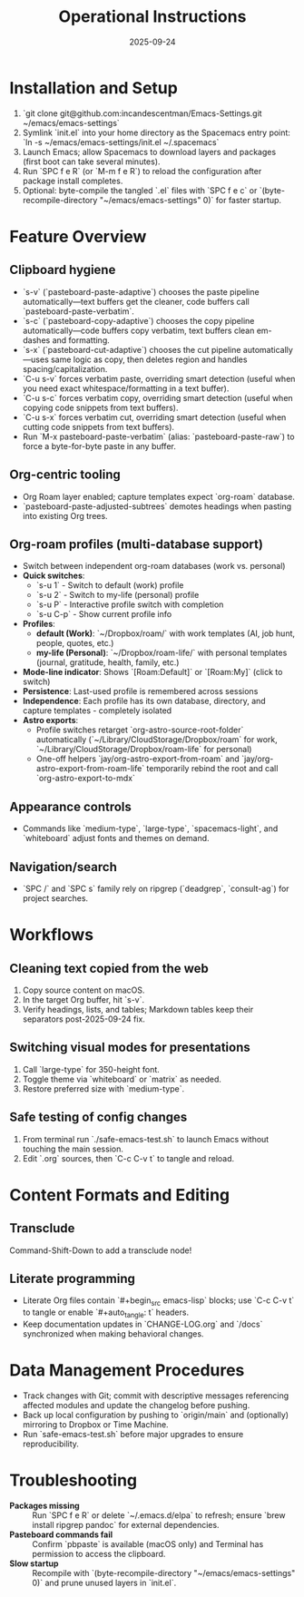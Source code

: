 #+TITLE: Operational Instructions
#+DATE: 2025-09-24
#+DESCRIPTION: How to install, use, and maintain the Emacs configuration.

* Installation and Setup
1. `git clone git@github.com:incandescentman/Emacs-Settings.git ~/emacs/emacs-settings`
2. Symlink `init.el` into your home directory as the Spacemacs entry point: `ln -s ~/emacs/emacs-settings/init.el ~/.spacemacs`
3. Launch Emacs; allow Spacemacs to download layers and packages (first boot can take several minutes).
4. Run `SPC f e R` (or `M-m f e R`) to reload the configuration after package install completes.
5. Optional: byte-compile the tangled `.el` files with `SPC f e c` or `(byte-recompile-directory "~/emacs/emacs-settings" 0)` for faster startup.

* Feature Overview
** Clipboard hygiene
- `s-v` (`pasteboard-paste-adaptive`) chooses the paste pipeline automatically—text buffers get the cleaner, code buffers call `pasteboard-paste-verbatim`.
- `s-c` (`pasteboard-copy-adaptive`) chooses the copy pipeline automatically—code buffers copy verbatim, text buffers clean em-dashes and formatting.
- `s-x` (`pasteboard-cut-adaptive`) chooses the cut pipeline automatically—uses same logic as copy, then deletes region and handles spacing/capitalization.
- `C-u s-v` forces verbatim paste, overriding smart detection (useful when you need exact whitespace/formatting in a text buffer).
- `C-u s-c` forces verbatim copy, overriding smart detection (useful when copying code snippets from text buffers).
- `C-u s-x` forces verbatim cut, overriding smart detection (useful when cutting code snippets from text buffers).
- Run `M-x pasteboard-paste-verbatim` (alias: `pasteboard-paste-raw`) to force a byte-for-byte paste in any buffer.
** Org-centric tooling
- Org Roam layer enabled; capture templates expect `org-roam` database.
- `pasteboard-paste-adjusted-subtrees` demotes headings when pasting into existing Org trees.
** Org-roam profiles (multi-database support)
- Switch between independent org-roam databases (work vs. personal)
- **Quick switches**:
  - `s-u 1` - Switch to default (work) profile
  - `s-u 2` - Switch to my-life (personal) profile
  - `s-u P` - Interactive profile switch with completion
  - `s-u C-p` - Show current profile info
- **Profiles**:
  - *default (Work)*: `~/Dropbox/roam/` with work templates (AI, job hunt, people, quotes, etc.)
  - *my-life (Personal)*: `~/Dropbox/roam-life/` with personal templates (journal, gratitude, health, family, etc.)
- **Mode-line indicator**: Shows `[Roam:Default]` or `[Roam:My]` (click to switch)
- **Persistence**: Last-used profile is remembered across sessions
- **Independence**: Each profile has its own database, directory, and capture templates - completely isolated
- **Astro exports**:
  - Profile switches retarget `org-astro-source-root-folder` automatically (`~/Library/CloudStorage/Dropbox/roam` for work, `~/Library/CloudStorage/Dropbox/roam-life` for personal)
  - One-off helpers `jay/org-astro-export-from-roam` and `jay/org-astro-export-from-roam-life` temporarily rebind the root and call `org-astro-export-to-mdx`
** Appearance controls
- Commands like `medium-type`, `large-type`, `spacemacs-light`, and `whiteboard` adjust fonts and themes on demand.
** Navigation/search
- `SPC /` and `SPC s` family rely on ripgrep (`deadgrep`, `consult-ag`) for project searches.

* Workflows
** Cleaning text copied from the web
1. Copy source content on macOS.
2. In the target Org buffer, hit `s-v`.
3. Verify headings, lists, and tables; Markdown tables keep their separators post-2025-09-24 fix.
** Switching visual modes for presentations
1. Call `large-type` for 350-height font.
2. Toggle theme via `whiteboard` or `matrix` as needed.
3. Restore preferred size with `medium-type`.
** Safe testing of config changes
1. From terminal run `./safe-emacs-test.sh` to launch Emacs without touching the main session.
2. Edit `.org` sources, then `C-c C-v t` to tangle and reload.

* Content Formats and Editing
** Transclude
Command-Shift-Down to add a transclude node!
** Literate programming
- Literate Org files contain `#+begin_src emacs-lisp` blocks; use `C-c C-v t` to tangle or enable `#+auto_tangle: t` headers.
- Keep documentation updates in `CHANGE-LOG.org` and `/docs` synchronized when making behavioral changes.

* Data Management Procedures
- Track changes with Git; commit with descriptive messages referencing affected modules and update the changelog before pushing.
- Back up local configuration by pushing to `origin/main` and (optionally) mirroring to Dropbox or Time Machine.
- Run `safe-emacs-test.sh` before major upgrades to ensure reproducibility.

* Troubleshooting
- **Packages missing** :: Run `SPC f e R` or delete `~/.emacs.d/elpa` to refresh; ensure `brew install ripgrep pandoc` for external dependencies.
- **Pasteboard commands fail** :: Confirm `pbpaste` is available (macOS only) and Terminal has permission to access the clipboard.
- **Slow startup** :: Recompile with `(byte-recompile-directory "~/emacs/emacs-settings" 0)` and prune unused layers in `init.el`.
